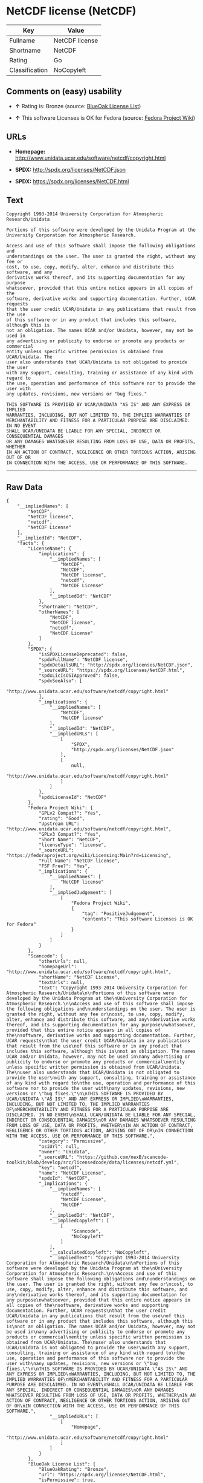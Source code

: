 * NetCDF license (NetCDF)

| Key              | Value            |
|------------------+------------------|
| Fullname         | NetCDF license   |
| Shortname        | NetCDF           |
| Rating           | Go               |
| Classification   | NoCopyleft       |

** Comments on (easy) usability

- *↑* Rating is: Bronze (source:
  [[https://blueoakcouncil.org/list][BlueOak License List]])

- *↑* This software Licenses is OK for Fedora (source:
  [[https://fedoraproject.org/wiki/Licensing:Main?rd=Licensing][Fedora
  Project Wiki]])

** URLs

- *Homepage:* http://www.unidata.ucar.edu/software/netcdf/copyright.html

- *SPDX:* http://spdx.org/licenses/NetCDF.json

- *SPDX:* https://spdx.org/licenses/NetCDF.html

** Text

#+BEGIN_EXAMPLE
    Copyright 1993-2014 University Corporation for Atmospheric Research/Unidata

    Portions of this software were developed by the Unidata Program at the
    University Corporation for Atmospheric Research.

    Access and use of this software shall impose the following obligations and
    understandings on the user. The user is granted the right, without any fee or
    cost, to use, copy, modify, alter, enhance and distribute this software, and any
    derivative works thereof, and its supporting documentation for any purpose
    whatsoever, provided that this entire notice appears in all copies of the
    software, derivative works and supporting documentation. Further, UCAR requests
    that the user credit UCAR/Unidata in any publications that result from the use
    of this software or in any product that includes this software, although this is
    not an obligation. The names UCAR and/or Unidata, however, may not be used in
    any advertising or publicity to endorse or promote any products or commercial
    entity unless specific written permission is obtained from UCAR/Unidata. The
    user also understands that UCAR/Unidata is not obligated to provide the user
    with any support, consulting, training or assistance of any kind with regard to
    the use, operation and performance of this software nor to provide the user with
    any updates, revisions, new versions or "bug fixes."

    THIS SOFTWARE IS PROVIDED BY UCAR/UNIDATA "AS IS" AND ANY EXPRESS OR IMPLIED
    WARRANTIES, INCLUDING, BUT NOT LIMITED TO, THE IMPLIED WARRANTIES OF
    MERCHANTABILITY AND FITNESS FOR A PARTICULAR PURPOSE ARE DISCLAIMED. IN NO EVENT
    SHALL UCAR/UNIDATA BE LIABLE FOR ANY SPECIAL, INDIRECT OR CONSEQUENTIAL DAMAGES
    OR ANY DAMAGES WHATSOEVER RESULTING FROM LOSS OF USE, DATA OR PROFITS, WHETHER
    IN AN ACTION OF CONTRACT, NEGLIGENCE OR OTHER TORTIOUS ACTION, ARISING OUT OF OR
    IN CONNECTION WITH THE ACCESS, USE OR PERFORMANCE OF THIS SOFTWARE.
#+END_EXAMPLE

--------------

** Raw Data

#+BEGIN_EXAMPLE
    {
        "__impliedNames": [
            "NetCDF",
            "NetCDF license",
            "netcdf",
            "NetCDF License"
        ],
        "__impliedId": "NetCDF",
        "facts": {
            "LicenseName": {
                "implications": {
                    "__impliedNames": [
                        "NetCDF",
                        "NetCDF",
                        "NetCDF license",
                        "netcdf",
                        "NetCDF License"
                    ],
                    "__impliedId": "NetCDF"
                },
                "shortname": "NetCDF",
                "otherNames": [
                    "NetCDF",
                    "NetCDF license",
                    "netcdf",
                    "NetCDF License"
                ]
            },
            "SPDX": {
                "isSPDXLicenseDeprecated": false,
                "spdxFullName": "NetCDF license",
                "spdxDetailsURL": "http://spdx.org/licenses/NetCDF.json",
                "_sourceURL": "https://spdx.org/licenses/NetCDF.html",
                "spdxLicIsOSIApproved": false,
                "spdxSeeAlso": [
                    "http://www.unidata.ucar.edu/software/netcdf/copyright.html"
                ],
                "_implications": {
                    "__impliedNames": [
                        "NetCDF",
                        "NetCDF license"
                    ],
                    "__impliedId": "NetCDF",
                    "__impliedURLs": [
                        [
                            "SPDX",
                            "http://spdx.org/licenses/NetCDF.json"
                        ],
                        [
                            null,
                            "http://www.unidata.ucar.edu/software/netcdf/copyright.html"
                        ]
                    ]
                },
                "spdxLicenseId": "NetCDF"
            },
            "Fedora Project Wiki": {
                "GPLv2 Compat?": "Yes",
                "rating": "Good",
                "Upstream URL": "http://www.unidata.ucar.edu/software/netcdf/copyright.html",
                "GPLv3 Compat?": "Yes",
                "Short Name": "NetCDF",
                "licenseType": "license",
                "_sourceURL": "https://fedoraproject.org/wiki/Licensing:Main?rd=Licensing",
                "Full Name": "NetCDF license",
                "FSF Free?": "Yes",
                "_implications": {
                    "__impliedNames": [
                        "NetCDF license"
                    ],
                    "__impliedJudgement": [
                        [
                            "Fedora Project Wiki",
                            {
                                "tag": "PositiveJudgement",
                                "contents": "This software Licenses is OK for Fedora"
                            }
                        ]
                    ]
                }
            },
            "Scancode": {
                "otherUrls": null,
                "homepageUrl": "http://www.unidata.ucar.edu/software/netcdf/copyright.html",
                "shortName": "NetCDF License",
                "textUrls": null,
                "text": "Copyright 1993-2014 University Corporation for Atmospheric Research/Unidata\n\nPortions of this software were developed by the Unidata Program at the\nUniversity Corporation for Atmospheric Research.\n\nAccess and use of this software shall impose the following obligations and\nunderstandings on the user. The user is granted the right, without any fee or\ncost, to use, copy, modify, alter, enhance and distribute this software, and any\nderivative works thereof, and its supporting documentation for any purpose\nwhatsoever, provided that this entire notice appears in all copies of the\nsoftware, derivative works and supporting documentation. Further, UCAR requests\nthat the user credit UCAR/Unidata in any publications that result from the use\nof this software or in any product that includes this software, although this is\nnot an obligation. The names UCAR and/or Unidata, however, may not be used in\nany advertising or publicity to endorse or promote any products or commercial\nentity unless specific written permission is obtained from UCAR/Unidata. The\nuser also understands that UCAR/Unidata is not obligated to provide the user\nwith any support, consulting, training or assistance of any kind with regard to\nthe use, operation and performance of this software nor to provide the user with\nany updates, revisions, new versions or \"bug fixes.\"\n\nTHIS SOFTWARE IS PROVIDED BY UCAR/UNIDATA \"AS IS\" AND ANY EXPRESS OR IMPLIED\nWARRANTIES, INCLUDING, BUT NOT LIMITED TO, THE IMPLIED WARRANTIES OF\nMERCHANTABILITY AND FITNESS FOR A PARTICULAR PURPOSE ARE DISCLAIMED. IN NO EVENT\nSHALL UCAR/UNIDATA BE LIABLE FOR ANY SPECIAL, INDIRECT OR CONSEQUENTIAL DAMAGES\nOR ANY DAMAGES WHATSOEVER RESULTING FROM LOSS OF USE, DATA OR PROFITS, WHETHER\nIN AN ACTION OF CONTRACT, NEGLIGENCE OR OTHER TORTIOUS ACTION, ARISING OUT OF OR\nIN CONNECTION WITH THE ACCESS, USE OR PERFORMANCE OF THIS SOFTWARE.",
                "category": "Permissive",
                "osiUrl": null,
                "owner": "Unidata",
                "_sourceURL": "https://github.com/nexB/scancode-toolkit/blob/develop/src/licensedcode/data/licenses/netcdf.yml",
                "key": "netcdf",
                "name": "NetCDF License",
                "spdxId": "NetCDF",
                "_implications": {
                    "__impliedNames": [
                        "netcdf",
                        "NetCDF License",
                        "NetCDF"
                    ],
                    "__impliedId": "NetCDF",
                    "__impliedCopyleft": [
                        [
                            "Scancode",
                            "NoCopyleft"
                        ]
                    ],
                    "__calculatedCopyleft": "NoCopyleft",
                    "__impliedText": "Copyright 1993-2014 University Corporation for Atmospheric Research/Unidata\n\nPortions of this software were developed by the Unidata Program at the\nUniversity Corporation for Atmospheric Research.\n\nAccess and use of this software shall impose the following obligations and\nunderstandings on the user. The user is granted the right, without any fee or\ncost, to use, copy, modify, alter, enhance and distribute this software, and any\nderivative works thereof, and its supporting documentation for any purpose\nwhatsoever, provided that this entire notice appears in all copies of the\nsoftware, derivative works and supporting documentation. Further, UCAR requests\nthat the user credit UCAR/Unidata in any publications that result from the use\nof this software or in any product that includes this software, although this is\nnot an obligation. The names UCAR and/or Unidata, however, may not be used in\nany advertising or publicity to endorse or promote any products or commercial\nentity unless specific written permission is obtained from UCAR/Unidata. The\nuser also understands that UCAR/Unidata is not obligated to provide the user\nwith any support, consulting, training or assistance of any kind with regard to\nthe use, operation and performance of this software nor to provide the user with\nany updates, revisions, new versions or \"bug fixes.\"\n\nTHIS SOFTWARE IS PROVIDED BY UCAR/UNIDATA \"AS IS\" AND ANY EXPRESS OR IMPLIED\nWARRANTIES, INCLUDING, BUT NOT LIMITED TO, THE IMPLIED WARRANTIES OF\nMERCHANTABILITY AND FITNESS FOR A PARTICULAR PURPOSE ARE DISCLAIMED. IN NO EVENT\nSHALL UCAR/UNIDATA BE LIABLE FOR ANY SPECIAL, INDIRECT OR CONSEQUENTIAL DAMAGES\nOR ANY DAMAGES WHATSOEVER RESULTING FROM LOSS OF USE, DATA OR PROFITS, WHETHER\nIN AN ACTION OF CONTRACT, NEGLIGENCE OR OTHER TORTIOUS ACTION, ARISING OUT OF OR\nIN CONNECTION WITH THE ACCESS, USE OR PERFORMANCE OF THIS SOFTWARE.",
                    "__impliedURLs": [
                        [
                            "Homepage",
                            "http://www.unidata.ucar.edu/software/netcdf/copyright.html"
                        ]
                    ]
                }
            },
            "BlueOak License List": {
                "BlueOakRating": "Bronze",
                "url": "https://spdx.org/licenses/NetCDF.html",
                "isPermissive": true,
                "_sourceURL": "https://blueoakcouncil.org/list",
                "name": "NetCDF license",
                "id": "NetCDF",
                "_implications": {
                    "__impliedNames": [
                        "NetCDF"
                    ],
                    "__impliedJudgement": [
                        [
                            "BlueOak License List",
                            {
                                "tag": "PositiveJudgement",
                                "contents": "Rating is: Bronze"
                            }
                        ]
                    ],
                    "__impliedCopyleft": [
                        [
                            "BlueOak License List",
                            "NoCopyleft"
                        ]
                    ],
                    "__calculatedCopyleft": "NoCopyleft",
                    "__impliedURLs": [
                        [
                            "SPDX",
                            "https://spdx.org/licenses/NetCDF.html"
                        ]
                    ]
                }
            }
        },
        "__impliedJudgement": [
            [
                "BlueOak License List",
                {
                    "tag": "PositiveJudgement",
                    "contents": "Rating is: Bronze"
                }
            ],
            [
                "Fedora Project Wiki",
                {
                    "tag": "PositiveJudgement",
                    "contents": "This software Licenses is OK for Fedora"
                }
            ]
        ],
        "__impliedCopyleft": [
            [
                "BlueOak License List",
                "NoCopyleft"
            ],
            [
                "Scancode",
                "NoCopyleft"
            ]
        ],
        "__calculatedCopyleft": "NoCopyleft",
        "__impliedText": "Copyright 1993-2014 University Corporation for Atmospheric Research/Unidata\n\nPortions of this software were developed by the Unidata Program at the\nUniversity Corporation for Atmospheric Research.\n\nAccess and use of this software shall impose the following obligations and\nunderstandings on the user. The user is granted the right, without any fee or\ncost, to use, copy, modify, alter, enhance and distribute this software, and any\nderivative works thereof, and its supporting documentation for any purpose\nwhatsoever, provided that this entire notice appears in all copies of the\nsoftware, derivative works and supporting documentation. Further, UCAR requests\nthat the user credit UCAR/Unidata in any publications that result from the use\nof this software or in any product that includes this software, although this is\nnot an obligation. The names UCAR and/or Unidata, however, may not be used in\nany advertising or publicity to endorse or promote any products or commercial\nentity unless specific written permission is obtained from UCAR/Unidata. The\nuser also understands that UCAR/Unidata is not obligated to provide the user\nwith any support, consulting, training or assistance of any kind with regard to\nthe use, operation and performance of this software nor to provide the user with\nany updates, revisions, new versions or \"bug fixes.\"\n\nTHIS SOFTWARE IS PROVIDED BY UCAR/UNIDATA \"AS IS\" AND ANY EXPRESS OR IMPLIED\nWARRANTIES, INCLUDING, BUT NOT LIMITED TO, THE IMPLIED WARRANTIES OF\nMERCHANTABILITY AND FITNESS FOR A PARTICULAR PURPOSE ARE DISCLAIMED. IN NO EVENT\nSHALL UCAR/UNIDATA BE LIABLE FOR ANY SPECIAL, INDIRECT OR CONSEQUENTIAL DAMAGES\nOR ANY DAMAGES WHATSOEVER RESULTING FROM LOSS OF USE, DATA OR PROFITS, WHETHER\nIN AN ACTION OF CONTRACT, NEGLIGENCE OR OTHER TORTIOUS ACTION, ARISING OUT OF OR\nIN CONNECTION WITH THE ACCESS, USE OR PERFORMANCE OF THIS SOFTWARE.",
        "__impliedURLs": [
            [
                "SPDX",
                "http://spdx.org/licenses/NetCDF.json"
            ],
            [
                null,
                "http://www.unidata.ucar.edu/software/netcdf/copyright.html"
            ],
            [
                "SPDX",
                "https://spdx.org/licenses/NetCDF.html"
            ],
            [
                "Homepage",
                "http://www.unidata.ucar.edu/software/netcdf/copyright.html"
            ]
        ]
    }
#+END_EXAMPLE
